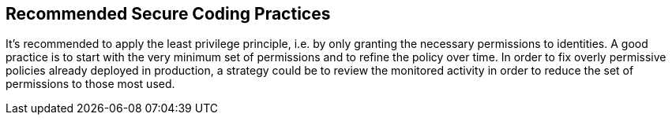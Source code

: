 == Recommended Secure Coding Practices

It's recommended to apply the least privilege principle, i.e. by only granting the necessary permissions to identities. A good practice is to start with the very minimum set of permissions and to refine the policy over time. In order to fix overly permissive policies already deployed in production, a strategy could be to review the monitored activity in order to reduce the set of permissions to those most used.

